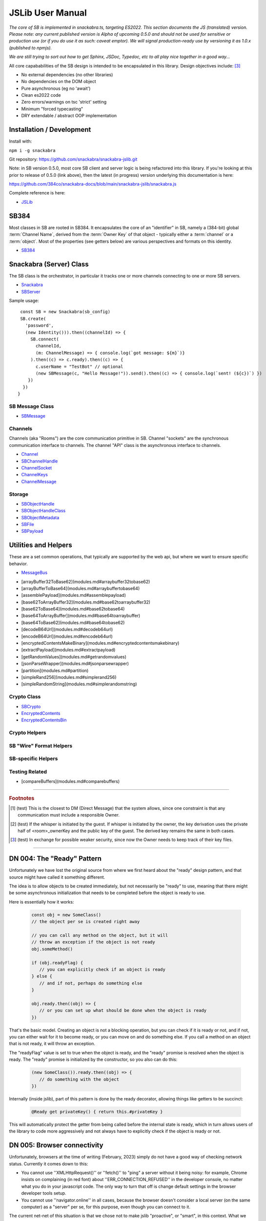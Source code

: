 =================
JSLib User Manual
=================

*The core of SB is implemented in snackabra.ts, targeting ES2022.
This section documents the JS (translated) version. Please note:
any current published version is Alpha of upcoming 0.5.0 and should
not be used for sensitive or production use (or if you do use it as
such: caveat emptor). We will signal production-ready use by versioning
it as 1.0.x (published to npmjs).*

*We are still trying to sort out how to get Sphinx, JSDoc, Typedoc,
etc to all play nice together in a good way...*

All core capababilities of the SB design is intended to be encapsulated
in this library. Design objectives include: [3]_

* No external dependencies (no other libraries)
* No dependencies on the DOM object 
* Pure asynchronous (eg no 'await')
* Clean es2022 code
* Zero errors/warnings on tsc 'strict' setting
* Minimum "forced typecasting"
* DRY extendable / abstract OOP implementation

Installation / Development
--------------------------

Install with:

``npm i -g snackabra``

Git repository: https://github.com/snackabra/snackabra-jslib.git

Note: in SB version 0.5.0, most core SB client and server
logic is being refactored into this library. If you're looking
at this prior to release of 0.5.0 (link above), then the latest
(in progress) version underlying this documentation is here:

https://github.com/384co/snackabra-docs/blob/main/snackabra-jslib/snackabra.js


Complete reference is here:

* `JSLib <modules.html>`_





SB384
-----

Most classes in SB are rooted in SB384. It encapsulates the core of an 
"identifier" in SB, namely a (384-bit) global :term:`Channel Name`, derived
from the :term:`Owner Key` of that object - typically either a :term:`channel`
or a :term:`object`. Most of the properties (see getters below) are various
perspectives and formats on this identity.

* `SB384 <classes/SB384.html>`_



Snackabra (Server) Class
------------------------

.. _Snackabra:

The SB class is the orchestrator, in particular it tracks one or more channels
connecting to one or more SB servers.

* `Snackabra <classes/Snackabra.html>`_
* `SBServer <interfaces/SBServer.html>`_

Sample usage:

::
   
   const SB = new Snackabra(sb_config)
   SB.create(
     'password',
     (new Identity())).then((channelId) => {
       SB.connect(
         channelId,
         (m: ChannelMessage) => { console.log(`got message: ${m}`)}
       ).then((c) => c.ready).then((c) => {
         c.userName = "TestBot" // optional
         (new SBMessage(c, "Hello Message!")).send().then((c) => { console.log(`sent! (${c})`) })
      })
    })
  }




SB Message Class
================

* `SBMessage <classes/SBMessage.html>`_


Channels
========

Channels (aka "Rooms") are the core communication primitive in SB.
Channel "sockets" are the synchronous communication interface to channels.
The channel "API" class is the asynchronous interface to channels.

* `Channel <classes/Channel.html>`_
* `SBChannelHandle <interfaces/SBChannelHandle.html>`_
* `ChannelSocket <classes/ChannelSocket.html>`_
* `ChannelKeys <interfaces/ChannelKeys.html>`_
* `ChannelMessage <interfaces/ChannelMessage.html>`_


Storage
=======

* `SBObjectHandle <interfaces/SBObjectHandle.html>`_
* `SBObjectHandleClass <classes/SBObjectHandleClass.html>`_
* `SBObjectMetadata <interfaces/SBObjectMetadata.html>`_
* `SBFile <classes/SBFile.html>`_
* `SBPayload <interfaces/SBPayload.html>`_


Utilities and Helpers
---------------------

These are a set common operations, that typically are supported by the
web api, but where we want to ensure specific behavior.

* `MessageBus <classes/MessageBus.html>`_

- [arrayBuffer32ToBase62](modules.md#arraybuffer32tobase62)
- [arrayBufferToBase64](modules.md#arraybuffertobase64)
- [assemblePayload](modules.md#assemblepayload)
- [base62ToArrayBuffer32](modules.md#base62toarraybuffer32)
- [base62ToBase64](modules.md#base62tobase64)
- [base64ToArrayBuffer](modules.md#base64toarraybuffer)
- [base64ToBase62](modules.md#base64tobase62)
- [decodeB64Url](modules.md#decodeb64url)
- [encodeB64Url](modules.md#encodeb64url)
- [encryptedContentsMakeBinary](modules.md#encryptedcontentsmakebinary)
- [extractPayload](modules.md#extractpayload)
- [getRandomValues](modules.md#getrandomvalues)
- [jsonParseWrapper](modules.md#jsonparsewrapper)
- [partition](modules.md#partition)
- [simpleRand256](modules.md#simplerand256)
- [simpleRandomString](modules.md#simplerandomstring)


Crypto Class
============

* `SBCrypto <classes/SBCrypto.html>`_

* `EncryptedContents <interfaces/EncryptedContents.html>`_
* `EncryptedContentsBin <interfaces/EncryptedContentsBin.html>`_


Crypto Helpers
==============



SB "Wire" Format Helpers
========================



SB-specific Helpers
===================


Testing Related
===============

- [compareBuffers](modules.md#comparebuffers)


              
                  
------------------

.. rubric:: Footnotes


.. [1] (test) This is the closest to DM (Direct Message) that the system
	   allows, since one constraint is that any communication must
	   include a responsible Owner.	   

.. [2] (test) If the whisper is initiated by the guest. If whisper is
	   initiated by the owner, the key derivation uses the private
	   half of <room>_ownerKey and the public key of the
	   guest. The derived key remains the same in both cases.

.. [3] (test) In exchange for possible weaker security, since now the
	   Owner needs to keep track of their key files.

------------------

.. _DN004:

DN 004: The "Ready" Pattern
---------------------------

Unfortunately we have lost the original source from where we first
heard about the "ready" design pattern, and that source might have
called it something different. 

The idea is to allow objects to be created immediately, but not
necessarily be "ready" to use, meaning that there might be some
asynchronous initialization that needs to be completed before the
object is ready to use.
   
Here is essentially how it works:

   .. code-block:: javascript

      const obj = new SomeClass()
      // the object per se is created right away

      // you can call any method on the object, but it will
      // throw an exception if the object is not ready    
      obj.someMethod()

      if (obj.readyFlag) {
         // you can explicitly check if an object is ready
      } else {
         // and if not, perhaps do something else
      }

      obj.ready.then((obj) => {
         // or you can set up what should be done when the object is ready
      })
      

That's the basic model. Creating an object is not a blocking operation,
but you can check if it is ready or not, and if not, you can either
wait for it to become ready, or you can move on and do something else.
If you call a method on an object that is not ready, it will throw an
exception.

The "readyFlag" value is set to true when the object is ready, and the
"ready" promise is resolved when the object is ready. The "ready"
promise is initialized by the constructor, so you also can do this:

   .. code-block:: javascript

      (new SomeClass()).ready.then((obj) => {
         // do something with the object
      })


Internally (inside jslib), part of this pattern is done by the
ready decorator, allowing things like getters to be succinct:

   .. code-block:: javascript

      @Ready get privateKey() { return this.#privateKey }


This will automatically protect the getter from being called before
the internal state is ready, which in turn allows users of the library
to code more aggressively and not always have to explicitly 
check if the object is ready or not.


.. _DN005:

DN 005: Browser connectivity
----------------------------

Unfortunately, browsers at the time of writing (February, 2023)
simply do not have a good way of checking network status. Currently
it comes down to this:

* You cannot use ''XMLHttpRequest()'' or ''fetch()'' to "ping"
  a server without it being noisy: for example, Chrome insists on
  complaining (in red font) about ''ERR_CONNECTION_REFUSED'' in the
  developer console, no matter what you do in your javascript code.
  The only way to turn that off is change default settings in the
  browser developer tools setup.

* You cannot use ''navigator.online'' in all cases, because the
  browser doesn't consider a local server (on the same computer)
  as a "server" per se, for this purpose, even though you can
  connect to it.

The current net-net of this situation is that we chose not to
make jslib "proactive", or "smart", in this context. What we
can do, however, is "track" any of these errors, and print out
an info message on the console to ignore ''ERR_CONNECTION_REFUSED''.

It would be nice if there was a simple api to check connectivity
to a server or an IP address. But it's not something to be too
upset about: we're pushing the browser behavior here pretty far
already. But it does mean that systems like Deno or Cloudflare's 
''workerd'' will have to have additional non-browser APIs, just
like node needed ... and then presumably browsers will add 
incompatible versions of those ...


DN 006: Localhost, CORS, and other fun things
---------------------------------------------

The browser has a concept of "same origin" policy, which means that
a web page can only access resources on the same server, or on a
different server, but only if the server explicitly allows it.

This plus some other issues adds up to these constraints:

*  If you want a static (local) web page, e.g. a resource of type
   "file://", then it CANNOT load other resources locally - such as 
   a library (eg jslib itself). This is a security feature of the
   browser, and it's not likely to change.

       
      
                  
      
